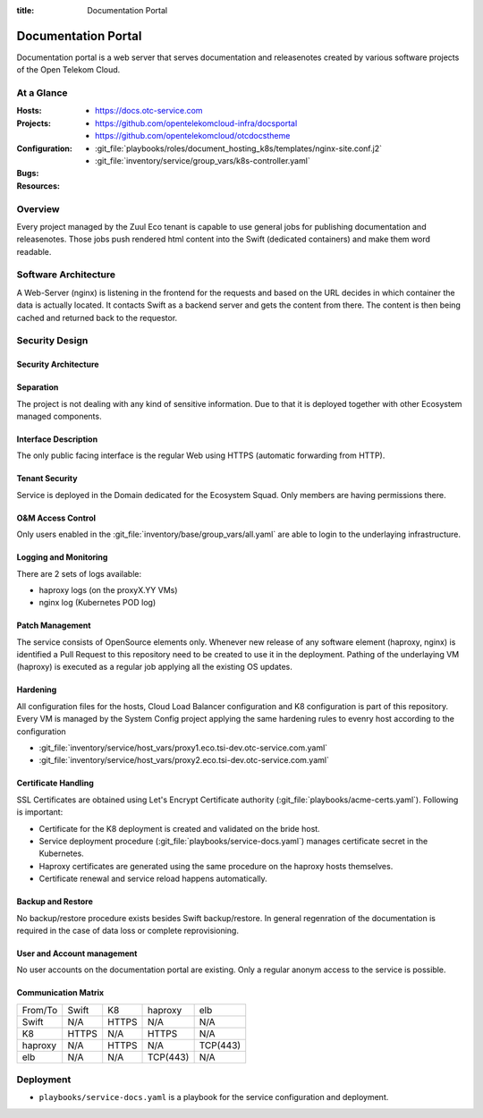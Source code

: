 :title: Documentation Portal

Documentation Portal
####################

Documentation portal is a web server that serves documentation and
releasenotes created by various software projects of the Open Telekom Cloud.

At a Glance
===========

:Hosts:
  * https://docs.otc-service.com
:Projects:
  * https://github.com/opentelekomcloud-infra/docsportal
  * https://github.com/opentelekomcloud/otcdocstheme
:Configuration:
  * :git_file:`playbooks/roles/document_hosting_k8s/templates/nginx-site.conf.j2`
  * :git_file:`inventory/service/group_vars/k8s-controller.yaml`
:Bugs:
:Resources:

Overview
========

Every project managed by the Zuul Eco tenant is capable to use general jobs for
publishing documentation and releasenotes. Those jobs push rendered html
content into the Swift (dedicated containers) and make them word readable.

Software Architecture
=====================

A Web-Server (nginx) is listening in the frontend for the requests and based on
the URL decides in which container the data is actually located. It contacts
Swift as a backend server and gets the content from there. The content is then
being cached and returned back to the requestor.


Security Design
===============

Security Architecture
---------------------

Separation
----------

The project is not dealing with any kind of sensitive information. Due to that
it is deployed together with other Ecosystem managed components.

Interface Description
---------------------

The only public facing interface is the regular Web using HTTPS (automatic
forwarding from HTTP).

Tenant Security
---------------

Service is deployed in the Domain dedicated for the Ecosystem Squad. Only
members are having permissions there.

O&M Access Control
------------------

Only users enabled in the :git_file:`inventory/base/group_vars/all.yaml` are
able to login to the underlaying infrastructure.


Logging and Monitoring
----------------------

There are 2 sets of logs available:

* haproxy logs (on the proxyX.YY VMs)
* nginx log (Kubernetes POD log)


Patch Management
----------------

The service consists of OpenSource elements only. Whenever new release of any
software element (haproxy, nginx) is identified a Pull Request to this
repository need to be created to use it in the deployment.
Pathing of the underlaying VM (haproxy) is executed as a regular job applying
all the existing OS updates.

Hardening
---------

All configuration files for the hosts, Cloud Load Balancer configuration and K8
configuration is part of this repository. Every VM is managed by the System
Config project applying the same hardening rules to evenry host according to
the configuration

* :git_file:`inventory/service/host_vars/proxy1.eco.tsi-dev.otc-service.com.yaml`
* :git_file:`inventory/service/host_vars/proxy2.eco.tsi-dev.otc-service.com.yaml`

Certificate Handling
--------------------

SSL Certificates are obtained using Let's Encrypt Certificate authority
(:git_file:`playbooks/acme-certs.yaml`).
Following is important:

* Certificate for the K8 deployment is created and validated on the bride host.
* Service deployment procedure (:git_file:`playbooks/service-docs.yaml`)
  manages certificate secret in the Kubernetes.
* Haproxy certificates are generated using the same procedure on the haproxy
  hosts themselves.
* Certificate renewal and service reload happens automatically.

Backup and Restore
------------------

No backup/restore procedure exists besides Swift backup/restore. In general
regenration of the documentation is required in the case of data loss or
complete reprovisioning.


User and Account management
---------------------------

No user accounts on the documentation portal are existing. Only a regular
anonym access to the service is possible.

Communication Matrix
--------------------

.. list-table::

   * - From/To
     - Swift
     - K8
     - haproxy
     - elb
   * - Swift
     - N/A
     - HTTPS
     - N/A
     - N/A
   * - K8
     - HTTPS
     - N/A
     - HTTPS
     - N/A
   * - haproxy
     - N/A
     - HTTPS
     - N/A
     - TCP(443)
   * - elb
     - N/A
     - N/A
     - TCP(443)
     - N/A


Deployment
==========

* ``playbooks/service-docs.yaml`` is a playbook for the service configuration
  and deployment.

